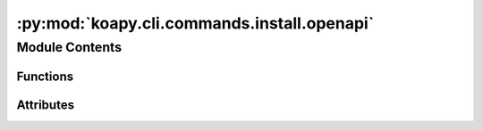 :py:mod:`koapy.cli.commands.install.openapi`
============================================

.. py:module:: koapy.cli.commands.install.openapi


Module Contents
---------------


Functions
~~~~~~~~~

.. autoapisummary::

   koapy.cli.commands.install.openapi.openapi



Attributes
~~~~~~~~~~

.. autoapisummary::

   koapy.cli.commands.install.openapi.logger


.. py:data:: logger
   

   

.. py:function:: openapi(target, cleanup, verbose)



